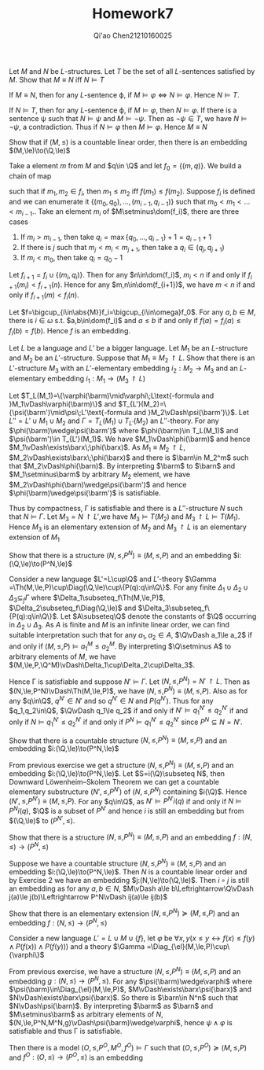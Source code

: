 #+TITLE: Homework7

#+AUTHOR: Qi'ao Chen@@latex:\\@@21210160025
#+OPTIONS: toc:nil
#+LATEX_HEADER: \input{../../../../preamble-lite.tex}

#+BEGIN_exercise
Let \(M\) and \(N\) be \(L\)-structures. Let \(T\) be the set of all \(L\)-sentences satisfied
by \(M\). Show that \(M\equiv N\) iff \(N\vDash T\)
#+END_exercise

#+BEGIN_proof
If \(M\equiv N\), then for any \(L\)-sentence \varphi, if \(M\vDash\varphi\Leftrightarrow N\vDash\varphi\). Hence \(N\vDash T\).

If \(N\vDash T\), then for any \(L\)-sentence \varphi, if \(M\vDash\varphi\), then \(N\vDash\varphi\). If there is a sentence \psi such
that \(N\vDash\psi\) and \(M\vDash\neg\psi\). Then as \(\neg\psi\in T\), we have \(N\vDash\neg\psi\), a contradiction. Thus if \(N\vDash\varphi\)
then \(M\vDash\varphi\). Hence \(M\equiv N\)
#+END_proof

#+BEGIN_exercise
Show that if \((M,\le)\) is a countable linear order, then there is an embedding \((M,\le)\to(\Q,\le)\)
#+END_exercise

#+BEGIN_proof
Take a element \(m\) from \(M\) and \(q\in \Q\) and let \(f_0=\{(m,q)\}\). We build a chain of map
\begin{equation*}
f_0\subset f_1\subset f_2\subset\cdots
\end{equation*}
such that if \(m_1,m_2\in f_i\), then \(m_1\le m_2\) iff \(f(m_1)\le f(m_2)\). Suppose \(f_i\) is defined and we can enumerate it \(\{(m_0,q_0),\dots,(m_{i-1},q_{i-1})\}\)
such that \(m_0<m_1<\dots<m_{i-1}\).. Take an
element \(m_i\) of \(M\setminus\dom(f_i)\), there are three cases
1. If \(m_i>m_{i-1}\), then take \(q_i=\max\{q_0,\dots,q_{i-1}\}+1=q_{i-1}+1\)
2. If there is \(j\) such that \(m_j<m_i<m_{j+1}\), then take a \(q_i\in(q_j,q_{j+1})\)
3. If \(m_i<m_0\), then take \(q_i=q_0-1\)


Let \(f_{i+1}=f_i\cup\{(m_i,q_i)\}\). Then for any \(n\in\dom(f_i)\), \(m_i<n\) if and only
if \(f_{i+1}(m_i)<f_{i+1}(n)\). Hence for any \(m,n\in\dom(f_{i+1})\), we have \(m<n\) if and only
if \(f_{i+1}(m)<f_i(n)\).

Let \(f=\bigcup_{i\in\abs{M}}f_i=\bigcup_{i\in\omega}f_0\). For any \(a,b\in M\), there is \(i\in\omega\) s.t. \(a,b\in\dom(f_i)\)
and \(a\le b\) if and only if \(f(a)=f_i(a)\le f_i(b)=f(b)\). Hence \(f\)  is an embedding.
#+END_proof

#+BEGIN_exercise
Let \(L\) be a language and \(L'\) be a bigger language. Let \(M_1\) be an \(L\)-structure and \(M_2\)
be an \(L'\)-structure. Suppose that \(M_1\equiv M_2\upharpoonright L\). Show that there is
an \(L'\)-structure \(M_3\) with an \(L'\)-elementary embedding \(i_2:M_2\to M_3\) and an \(L\)-elementary
embedding \(i_1:M_1\to (M_3\upharpoonright L)\)
#+END_exercise

#+BEGIN_proof
Let \(T_L(M_1)=\{\varphi(\barm)\mid\varphi\;L\text{-formula and }M_1\vDash\varphi(\barm)\}\)
and \(T_{L'}(M_2)=\{\psi(\barm')\mid\psi\;L'\text{-formula and }M_2\vDash\psi(\barm')\}\).
Let \(L''=L'\cup M_1\cup M_2\) and \(\Gamma =T_L(M_1)\cup T_{L'}(M_2)\) an \(L''\)-theory. For
any \(\phi(\barm)\wedge\psi(\barm')\) where \(\phi(\barm)\in T_L(M_1)\) and \(\psi(\barm')\in T_{L'}(M_1)\). We
have \(M_1\vDash\phi(\barm)\) and hence \(M_1\vDash\exists\barx\;\phi(\barx)\).
As \(M_1\equiv M_2\upharpoonright L\), \(M_2\vDash\exists\barx\;\phi(\barx)\) and there is \(\barn\in M_2^m\) such
that \(M_2\vDash\phi(\barn)\). By interpreting \(\barm\) to \(\barn\) and \(M_1\setminus\barm\) by arbitrary \(M_2\)
element, we have \(M_2\vDash\phi(\barn)\wedge\psi(\barm')\) and hence \(\phi(\barm)\wedge\psi(\barm')\) is satisfiable.

Thus by compactness, \Gamma is satisfiable and there is a \(L''\)-structure \(N\) such that \(N\vDash\Gamma\).
Let \(M_3=N\upharpoonright L'\),we have \(M_3\vDash T(M_2)\) and \(M_3\upharpoonright L\vDash T(M_1)\).
Hence \(M_3\) is an elementary extension of \(M_2\) and \(M_3\upharpoonright L\) is an elementary
extension of \(M_1\)
#+END_proof

#+BEGIN_exercise
Show that there is a structure \((N,\le,P^N)\equiv(M,\le,P)\)  and an embedding \(i:(\Q,\le)\to(P^N,\le)\)
#+END_exercise

#+BEGIN_proof
Consider a new language \(L'=L\cup\Q\) and \(L'\)-theory \(\Gamma =\Th(M,\le,P)\cup\Diag(\Q,\le)\cup\{P(q):q\in\Q\}\).
For any finite \(\Delta_1\cup\Delta_2\cup\Delta_3\subseteq_f\Gamma\) where \(\Delta_1\subseteq_f\Th(M,\le,P)\), \(\Delta_2\subseteq_f\Diag(\Q,\le)\)
and \(\Delta_3\subseteq_f\{P(q):q\in\Q\}\). Let \(A\subseteq\Q\) denote the constants of \(\Q\) occurring in \(\Delta_2\cup\Delta_3\). As \(A\)
is finite and \(M\) is an infinite linear order, we can find suitable interpretation such that for
any \(a_1,a_2\in A\), \(\Q\vDash a_1\le a_2\) if and only if \((M,\le,P)\vDash a_1^M\le a_2^M\). By interpreting \(\Q\setminus A\) to
arbitrary elements of \(M\), we have \((M,\le,P,\Q^M)\vDash\Delta_1\cup\Delta_2\cup\Delta_3\).

Hence \Gamma is satisfiable and
suppose \(N'\vDash\Gamma\). Let \((N,\le,P^N)=N'\upharpoonright L\).
Then as \((N,\le,P^N)\vDash\Th(M,\le,P)\), we have \((N,\le,P^N)\equiv(M,\le,P)\). Also as for
any \(q\in\Q\), \(q^{N'}\in N'\) and so \(q^{N'}\in N\) and \(P(q^{N'})\). Thus for
any \(q_1,q_2\in\Q\), \(\Q\vDash q_1\le q_2\) if and only if \(N'\vDash q_1^{N'}\le q_2^{N'}\) if and only
if \(N\vDash q_1^{N'}\le q_2^{N'}\) if and only if \(P^N\vDash q_1^{N'}\le q_2^{N'}\) since \(P^N\subseteq N=N'\).
#+END_proof


#+BEGIN_exercise
Show that there is a countable structure \((N,\le,P^N)\equiv(M,\le,P)\) and an embedding \(i:(\Q,\le)\to(P^N,\le)\)
#+END_exercise

#+BEGIN_proof
From previous exercise we get a structure \((N,\le,P^N)\equiv(M,\le,P)\) and an embedding \(i:(\Q,\le)\to(P^N,\le)\).
Let \(S=i(\Q)\subseteq N\), then Downward Löwenheim–Skolem Theorem we can get a countable elementary
substructure \((N',\le,P^{N'})\) of \((N,\le,P^N)\) containing \(i(\Q)\). Hence \((N',\le,P^{N'})\equiv(M,\le,P)\).
For any \(q\in\Q\), as \(N'\vDash P^{N'}i(q)\) if and only if \(N\vDash P^Ni(q)\), \(\Q\) is a subset of \(P^{N'}\) and hence \(i\)
is still an embedding but from \((\Q,\le)\) to \((P^{N'},\le)\).
#+END_proof

#+BEGIN_exercise
Show that there is a structure \((N,\le,P^N)\equiv(M,\le,P)\) and an embedding \(f:(N,\le)\to(P^N,\le)\)
#+END_exercise

#+BEGIN_proof
Suppose we have a countable structure \((N,\le,P^N)\equiv(M,\le,P)\) and an embedding \(i:(\Q,\le)\to(P^N,\le)\). Then
\(N\) is a countable linear order and by Exercise 2 we have an embedding \(j:(N,\le)\to(\Q,\le)\).
Then \(i\circ j\) is still an embedding as for any \(a,b\in N\), \(M\vDash a\le b\Leftrightarrow\Q\vDash j(a)\le j(b)\Leftrightarrow P^N\vDash ij(a)\le ij(b)\)
#+END_proof

#+BEGIN_exercise
Show that there is an elementary extension \((N,\le,P^N)\succeq(M,\le,P)\) and an embedding \(f:(N,\le)\to(P^N,\le)\)
#+END_exercise

#+BEGIN_proof
Consider a new language \(L'=L\cup M\cup\{f\}\), let
\(\varphi\) be \(\forall x,y(x\le y\leftrightarrow f(x)\le f(y)\wedge P(f(x))\wedge P(f(y)))\)
and a theory
\(\Gamma =\Diag_{\el}(M,\le,P)\cup\{\varphi\}\)

From previous exercise, we have a structure \((N,\le,P^N)\equiv(M,\le,P)\) and an embedding \(g:(N,\le)\to(P^N,\le)\).
For any \(\psi(\barm)\wedge\varphi\) where \(\psi(\barm)\in\Diag_{\el}(M,\le,P)\), \(M\vDash\exists\barx\psi(\barx)\)
and \(N\vDash\exists\barx\psi(\barx)\). So there is \(\barn\in N^n\) such that \(N\vDash\psi(\barn)\). By
interpreting \(\barm\) as \(\barn\) and \(M\setminus\barm\) as arbitrary elements
of \(N\), \((N,\le,P^N,M^N,g)\vDash\psi(\barm)\wedge\varphi\), hence \(\psi\wedge\varphi\) is satisfiable and thus \Gamma is satisfiable.

Then there is a model \((O,\le,P^O,M^O,f^O)\vDash\Gamma\) such that \((O,\le,P^O)\succeq(M,\le,P)\) and \(f^O:(O,\le)\to(P^O,\le)\) is
an embedding
#+END_proof
